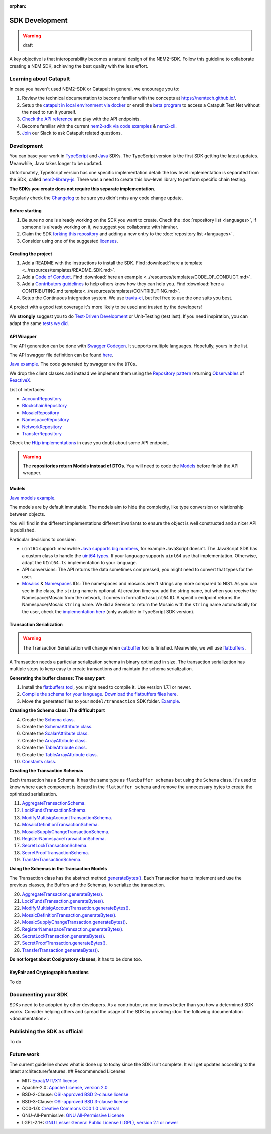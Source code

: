 :orphan:

###############
SDK Development
###############

.. warning:: draft

A key objective is that interoperability becomes a natural design of the NEM2-SDK. Follow this guideline to collaborate creating a NEM SDK, achieving the best quality
with the less effort.

***********************
Learning about Catapult
***********************

In case you haven't used NEM2-SDK or Catapult in general, we encourage you to:

1. Review the technical documentation to become familiar with the concepts at https://nemtech.github.io/.

2. Setup the `catapult in local environment via docker <https://github.com/tech-bureau/catapult-service-bootstrap>`_ or enroll the `beta program <https://mijin.io/en/product/#mijin2>`_ to access a Catapult Test Net without the need to run it yourself.
3. `Check the API reference <https://nemtech.github.io/api.html>`_ and play with the API endpoints.
4. Become familiar with the current `nem2-sdk via code examples <https://nemtech.github.io/guides/overview.html>`_ & `nem2-cli <https://nemtech.github.io/cli/overview.html>`_.
5. `Join <https://join.slack.com/t/nem2/shared_invite/enQtMzY4MDc2NTg0ODgyLTFhZjgxM2NhYTQ1MTY1Mjk0ZDE2ZTJlYzUxYWYxYmJlYjAyY2EwNGM5NzgxMjM4MGEzMDc5ZDIwYTgzZjgyODM>`_ our Slack to ask Catapult related questions.

***********
Development
***********

You can base your work in `TypeScript <https://github.com/nemtech/nem2-sdk-typescript-javascript>`_
and `Java <https://github.com/nemtech/nem2-sdk-java>`_ SDKs. The TypeScript version is the first SDK getting the latest updates. Meanwhile, Java takes longer to be updated.

Unfortunately, TypeScript version has one specific implementation detail: the low level implementation is separated from the SDK, called `nem2-library-js <https://github.com/nemtech/nem2-library-js>`_. There
was a need to create this low-level library to perform specific chain testing.

**The SDKs you create does not require this separate implementation**.

Regularly check the `Changelog <https://github.com/nemtech/nem2-sdk-java/blob/master/CHANGELOG.md>`_ to be sure you didn't miss any code change update.

Before starting
===============

1. Be sure no one is already working on the SDK you want to create.
   Check the :doc:`repository list <languages>`, if someone is already
   working on it, we suggest you collaborate with him/her.
2. Claim the SDK `forking this
   repository <https://help.github.com/articles/creating-a-pull-request/>`_
   and adding a new entry to the :doc:`repository list <languages>`.
3. Consider using one of the suggested
   `licenses <#recommended-licenses>`_.

Creating the project
=====================

1. Add a README with the instructions to install the SDK. Find
   :download:`here a template <../resources/templates/README_SDK.md>`.
2. Add a `Code of
   Conduct <https://help.github.com/articles/adding-a-code-of-conduct-to-your-project/>`_.
   Find :download:`here an example <../resources/templates/CODE_OF_CONDUCT.md>`.
3. Add a `Contributors
   guidelines <https://help.github.com/articles/setting-guidelines-for-repository-contributors/>`_
   to help others know how they can help you. Find
   :download:`here a CONTRIBUTING.md template<../resources/templates/CONTRIBUTING.md>`.
4. Setup the Continuous Integration system. We use
   `travis-ci <https://travis-ci.org/>`_, but feel free to use the one
   suits you best.

A project with a good test coverage it's more likely to be used and
trusted by the developers!

We **strongly** suggest you to do `Test-Driven
Development <https://en.wikipedia.org/wiki/Test-driven_development>`_
or Unit-Testing (test last). If you need inspiration, you can adapt the
same `tests we
did <https://github.com/nemtech/nem2-sdk-typescript-javascript/tree/master/test>`_.

API Wrapper
===========

The API generation can be done with `Swagger
Codegen <https://swagger.io/tools/swagger-codegen/>`_. It supports
multiple languages. Hopefully, yours in the list.

The API swagger file definition can be found
`here <https://github.com/nemtech/nem2-docs/blob/master/source/resources/collections/swagger.yaml>`_.

`Java
example <https://github.com/nemtech/nem2-sdk-java/tree/master/src/main/java/io/nem/sdk/infrastructure>`_.
The code generated by swagger are the ``DTOs``.

We drop the client classes and instead we implement them using the
`Repository
pattern <https://martinfowler.com/eaaCatalog/repository.html>`_
returning
`Observables <https://en.wikipedia.org/wiki/Observer_pattern>`_ of
`ReactiveX <http://reactivex.io/>`_.

List of interfaces:

-  `AccountRepository <https://github.com/nemtech/nem2-sdk-java/blob/master/src/main/java/io/nem/sdk/infrastructure/AccountRepository.java>`_
-  `BlockchainRepository <https://github.com/nemtech/nem2-sdk-java/blob/master/src/main/java/io/nem/sdk/infrastructure/BlockchainRepository.java>`_
-  `MosaicRepository <https://github.com/nemtech/nem2-sdk-java/blob/master/src/main/java/io/nem/sdk/infrastructure/MosaicRepository.java>`_
-  `NamespaceRepository <https://github.com/nemtech/nem2-sdk-java/blob/master/src/main/java/io/nem/sdk/infrastructure/NamespaceRepository.java>`_
-  `NetworkRepository <https://github.com/nemtech/nem2-sdk-java/blob/master/src/main/java/io/nem/sdk/infrastructure/NetworkRepository.java>`_
-  `TransferRepository <https://github.com/nemtech/nem2-sdk-java/blob/master/src/main/java/io/nem/sdk/infrastructure/TransactionRepository.java>`_

Check the `Http
implementations <https://github.com/nemtech/nem2-sdk-java/blob/master/src/main/java/io/nem/sdk/infrastructure/AccountHttp.java>`_
in case you doubt about some API endpoint.

.. warning:: The **repositories return Models instead of DTOs**. You will need to code the `Models <#models>`_ before finish the API wrapper.

Models
======

`Java models
example <https://github.com/nemtech/nem2-sdk-java/tree/master/src/main/java/io/nem/sdk/model>`_.

The models are by default immutable. The models aim to hide the
complexity, like type conversion or relationship between objects.

You will find in the different implementations different invariants to
ensure the object is well constructed and a nicer API is published.

Particular decisions to consider:

-  ``uint64`` support: meanwhile `Java supports big
   numbers <https://docs.oracle.com/javase/7/docs/api/java/math/BigInteger.html>`_,
   for example JavaScript doesn't. The JavaScript SDK has a custom class
   to handle the `uint64
   types <https://github.com/nemtech/nem2-sdk-typescript-javascript/blob/master/src/model/UInt64.ts>`_.
   If your language supports ``uint64`` use that implementation.
   Otherwise, adapt the ``UInt64.ts`` implementation to your language.
-  API conversions: The API returns the data sometimes compressed, you
   might need to convert that types for the user.
-  `Mosaics <https://github.com/nemtech/nem2-sdk-java/blob/master/src/main/java/io/nem/sdk/model/mosaic/MosaicId.java>`_
   &
   `Namespaces <https://github.com/nemtech/nem2-sdk-java/blob/master/src/main/java/io/nem/sdk/model/namespace/NamespaceId.java>`_
   IDs: The namespaces and mosaics aren't strings any more compared to
   NIS1. As you can see in the class, the ``string`` name is optional.
   At creation time you add the string name, but when you receive the
   Namespace/Mosaic from the network, it comes in formatted
   as\ ``uint64`` ID. A specific endpoint returns the Namespace/Mosaic
   ``string`` name. We did a Service to return the Mosaic with the
   ``string`` name automatically for the user, check the 
   `implementation here <https://github.com/nemtech/nem2-sdk-typescript-javascript/blob/master/src/service/MosaicService.ts>`_
   (only available in TypeScript SDK version).

Transaction Serialization
=========================

.. warning:: The Transaction Serialization will change when `catbuffer <https://github.com/nemtech/catbuffer>`_ tool is finished. Meanwhile, we will use `flatbuffers <https://google.github.io/flatbuffers/>`_.

A Transaction needs a particular serialization schema in binary
optimized in size. The transaction serialization has multiple steps to
keep easy to create transactions and maintain the schema serialization.

**Generating the buffer classes: The easy part**


1. Install the `flatbuffers
   tool <https://github.com/google/flatbuffers/releases>`_, you might
   need to compile it. Use version 1.7.1 or newer.
2. `Compile the schema for your
   language <https://google.github.io/flatbuffers/flatbuffers_guide_using_schema_compiler.html>`_.
   `Download the flatbuffers files
   here <https://github.com/nemtech/guidelines/tree/master/development/sdk-development-assets/flatbuffers>`_.
3. Move the generated files to your ``model/transaction`` SDK folder.
   `Example <https://github.com/nemtech/nem2-sdk-java/tree/master/src/main/java/io/nem/sdk/model/transaction>`_.

**Creating the Schema class: The difficult part**

4.  Create the `Schema
    class <https://github.com/nemtech/nem2-sdk-java/blob/master/src/main/java/io/nem/sdk/model/transaction/Schema.java>`_.
5.  Create the `SchemaAttribute
    class <https://github.com/nemtech/nem2-sdk-java/blob/master/src/main/java/io/nem/sdk/model/transaction/SchemaAttribute.java>`_.
6.  Create the `ScalarAttribute
    class <https://github.com/nemtech/nem2-sdk-java/blob/master/src/main/java/io/nem/sdk/model/transaction/ScalarAttribute.java>`_.
7.  Create the `ArrayAttribute
    class <https://github.com/nemtech/nem2-sdk-java/blob/master/src/main/java/io/nem/sdk/model/transaction/ArrayAttribute.java>`_.
8.  Create the `TableAttribute
    class <https://github.com/nemtech/nem2-sdk-java/blob/master/src/main/java/io/nem/sdk/model/transaction/TableAttribute.java>`_.
9.  Create the `TableArrayAttribute
    class <https://github.com/nemtech/nem2-sdk-java/blob/master/src/main/java/io/nem/sdk/model/transaction/TableArrayAttribute.java>`_.
10. `Constants
    class <https://github.com/nemtech/nem2-sdk-java/blob/master/src/main/java/io/nem/sdk/model/transaction/Constants.java>`_.

**Creating the Transaction Schemas**

Each transaction has a Schema. It has the same type as
``flatbuffer schemas`` but using the ``Schema`` class. It's used to know
where each component is located in the ``flatbuffer schema`` and remove
the unnecessary bytes to create the optimized serialization.

11. `AggregateTransactionSchema <https://github.com/nemtech/nem2-sdk-java/blob/master/src/main/java/io/nem/sdk/model/transaction/AggregateTransactionSchema.java>`_.
12. `LockFundsTransactionSchema <https://github.com/nemtech/nem2-sdk-java/blob/master/src/main/java/io/nem/sdk/model/transaction/LockFundsTransactionSchema.java>`_.
13. `ModifyMultisigAccountTransactionSchema <https://github.com/nemtech/nem2-sdk-java/blob/master/src/main/java/io/nem/sdk/model/transaction/ModifyMultisigAccountTransactionSchema.java>`_.
14. `MosaicDefinitionTransactionSchema <https://github.com/nemtech/nem2-sdk-java/blob/master/src/main/java/io/nem/sdk/model/transaction/MosaicDefinitionTransactionSchema.java>`_.
15. `MosaicSupplyChangeTransactionSchema <https://github.com/nemtech/nem2-sdk-java/blob/master/src/main/java/io/nem/sdk/model/transaction/MosaicSupplyChangeTransactionSchema.java>`_.
16. `RegisterNamespaceTransactionSchema <https://github.com/nemtech/nem2-sdk-java/blob/master/src/main/java/io/nem/sdk/model/transaction/RegisterNamespaceTransactionSchema.java>`_.
17. `SecretLockTransactionSchema <https://github.com/nemtech/nem2-sdk-java/blob/master/src/main/java/io/nem/sdk/model/transaction/SecretLockTransactionSchema.java>`_.
18. `SecretProofTransactionSchema <https://github.com/nemtech/nem2-sdk-java/blob/master/src/main/java/io/nem/sdk/model/transaction/SecretProofTransactionSchema.java>`_.
19. `TransferTransactionSchema <https://github.com/nemtech/nem2-sdk-java/blob/master/src/main/java/io/nem/sdk/model/transaction/TransferTransactionSchema.java>`_.

**Using the Schemas in the Transaction Models**

The Transaction class has the abstract method
`generateBytes() <https://github.com/nemtech/nem2-sdk-java/blob/master/src/main/java/io/nem/sdk/model/transaction/Transaction.java#L159>`_.
Each Transaction has to implement and use the previous classes, the
Buffers and the Schemas, to serialize the transaction.

20. `AggregateTransaction.generateBytes() <https://github.com/nemtech/nem2-sdk-java/blob/master/src/main/java/io/nem/sdk/model/transaction/AggregateTransaction.java#L97>`_.
21. `LockFundsTransaction.generateBytes() <https://github.com/nemtech/nem2-sdk-java/blob/master/src/main/java/io/nem/sdk/model/transaction/LockFundsTransaction.java#L97>`_.
22. `ModifyMultisigAccountTransaction.generateBytes() <https://github.com/nemtech/nem2-sdk-java/blob/master/src/main/java/io/nem/sdk/model/transaction/ModifyMultisigAccountTransaction.java>`_.
23. `MosaicDefinitionTransaction.generateBytes() <https://github.com/nemtech/nem2-sdk-java/blob/master/src/main/java/io/nem/sdk/model/transaction/MosaicDefinitionTransaction.java>`_.
24. `MosaicSupplyChangeTransaction.generateBytes() <https://github.com/nemtech/nem2-sdk-java/blob/master/src/main/java/io/nem/sdk/model/transaction/MosaicSupplyChangeTransaction.java>`_.
25. `RegisterNamespaceTransaction.generateBytes() <https://github.com/nemtech/nem2-sdk-java/blob/master/src/main/java/io/nem/sdk/model/transaction/RegisterNamespaceTransaction.java>`_.
26. `SecretLockTransaction.generateBytes() <https://github.com/nemtech/nem2-sdk-java/blob/master/src/main/java/io/nem/sdk/model/transaction/SecretLockTransaction.java>`_.
27. `SecretProofTransaction.generateBytes() <https://github.com/nemtech/nem2-sdk-java/blob/master/src/main/java/io/nem/sdk/model/transaction/SecretProofTransaction.java>`_.
28. `TransferTransaction.generateBytes() <https://github.com/nemtech/nem2-sdk-java/blob/master/src/main/java/io/nem/sdk/model/transaction/TransferTransaction.java>`_.

**Do not forget about Cosignatory classes**, it has to be done too.

KeyPair and Cryptographic functions
===================================

To do


********************
Documenting your SDK
********************

SDKs need to be adopted by other developers. As a contributor, no one
knows better than you how a determined SDK works. Consider helping
others and spread the usage of the SDK by providing :doc:`the following
documentation <documentation>`.

******************************
Publishing the SDK as official
******************************

To do

***********
Future work
***********

The current guideline shows what is done up to today since the SDK isn't
complete. It will get updates according to the latest
architecture/features. ## Recommended Licenses

-  MIT: `Expat/MIT/X11 license <https://opensource.org/licenses/MIT>`_
-  Apache-2.0: `Apache License, version
   2.0 <http://www.apache.org/licenses/LICENSE-2.0>`_
-  BSD-2-Clause: `OSI-approved BSD 2-clause
   license <https://opensource.org/licenses/BSD-2-Clause>`_
-  BSD-3-Clause: `OSI-approved BSD 3-clause
   license <https://opensource.org/licenses/BSD-3-Clause>`_
-  CC0-1.0: `Creative Commons CC0 1.0
   Universal <https://creativecommons.org/publicdomain/zero/1.0/>`_
-  GNU-All-Permissive: `GNU All-Permissive
   License <http://www.gnu.org/prep/maintain/html_node/License-Notices-for-Other-Files.html>`_
-  LGPL-2.1+: `GNU Lesser General Public License (LGPL), version 2.1 or
   newer <http://www.gnu.org/licenses/old-licenses/lgpl-2.1.en.html>`_

